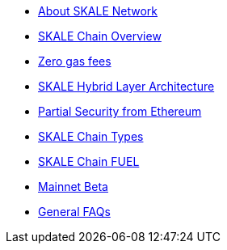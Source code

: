 * xref:index.adoc[About SKALE Network]
* xref:overview.adoc[SKALE Chain Overview]
* xref:zero-gas-fees.adoc[Zero gas fees]
* xref:skale-hybrid-layer.adoc[SKALE Hybrid Layer Architecture]
* xref:skale-and-ethereum-security.adoc[Partial Security from Ethereum]
* xref:skale-chain-types.adoc[SKALE Chain Types]
* xref:skale-chain-fuel.adoc[SKALE Chain FUEL]
* xref:mainnet-beta.adoc[Mainnet Beta]
* xref:faq.adoc[General FAQs]
